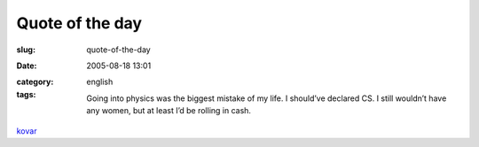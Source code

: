 Quote of the day
################
:slug: quote-of-the-day
:date: 2005-08-18 13:01
:category:
:tags: english

    Going into physics was the biggest mistake of my life. I should’ve
    declared CS. I still wouldn’t have any women, but at least I’d be
    rolling in cash.

`kovar <http://www.cs.wisc.edu/~kovar/hall.html>`__
